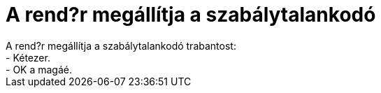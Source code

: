 = A rend?r megállítja a szabálytalankodó

:slug: a_rendor_megallitja_a_szabalytalankodo
:category: fun
:tags: hu
:date: 2006-08-08T00:26:36Z
++++
A rend?r megállítja a szabálytalankodó trabantost:<br />- Kétezer.<br />- OK a magáé.<br />
++++
